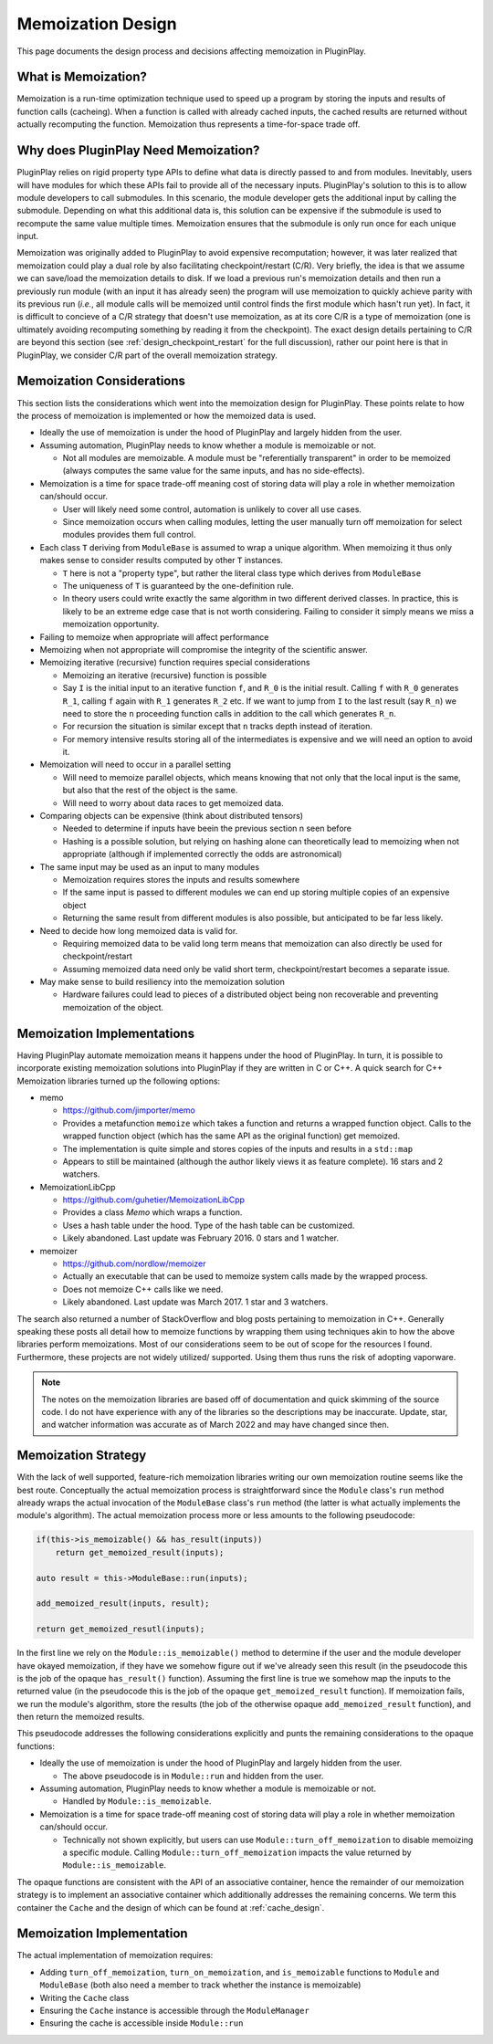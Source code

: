 .. _memoization_design:

##################
Memoization Design
##################

This page documents the design process and decisions affecting memoization in
PluginPlay.

********************
What is Memoization?
********************

Memoization is a run-time optimization technique used to speed up a program by
storing the inputs and results of function calls (cacheing). When a function is
called with already cached inputs, the cached results are returned without
actually recomputing the function. Memoization thus represents a time-for-space
trade off.

.. _why_memoization:

*************************************
Why does PluginPlay Need Memoization?
*************************************

PluginPlay relies on rigid property type APIs to define what data is directly
passed to and from modules. Inevitably, users will have modules for which these
APIs fail to provide all of the necessary inputs. PluginPlay's solution to this
is to allow module developers to call submodules. In this scenario, the module
developer gets the additional input by calling the submodule. Depending on what
this additional data is, this solution can be expensive if the submodule is
used to recompute the same value multiple times. Memoization ensures that the
submodule is only run once for each unique input.

Memoization was originally added to PluginPlay to avoid expensive recomputation;
however, it was later realized that memoization could play a dual role by also
facilitating checkpoint/restart (C/R). Very briefly, the idea is that we assume
we can save/load the memoization details to disk. If we load a previous run's
memoization details and then run a previously run module (with an input it has
already seen) the program will use memoization to quickly achieve parity with
its previous run (*i.e.*, all module calls will be memoized until control finds
the first module which hasn't run yet). In fact, it is difficult to concieve of
a C/R strategy that doesn't use memoization, as at its core C/R is a type of
memoization (one is ultimately avoiding recomputing something by reading it
from the checkpoint). The exact design details pertaining to C/R are beyond this
section (see :ref:`design_checkpoint_restart` for the full discussion), rather
our point here is that in PluginPlay, we consider C/R part of the overall
memoization strategy.

**************************
Memoization Considerations
**************************

This section lists the considerations which went into the memoization design for
PluginPlay.  These points relate to how the process of memoization is
implemented or how the memoized data is used.

- Ideally the use of memoization is under the hood of PluginPlay and largely
  hidden from the user.
- Assuming automation, PluginPlay needs to know whether a module is memoizable
  or not.

  - Not all modules are memoizable. A module must be "referentially transparent"
    in order to be memoized (always computes the same value for the same inputs,
    and has no side-effects).

- Memoization is a time for space trade-off meaning cost of storing data will
  play a role in whether memoization can/should occur.

  - User will likely need some control, automation is unlikely to cover all use
    cases.
  - Since memoization occurs when calling modules, letting the user manually
    turn off memoization for select modules provides them full control.

- Each class ``T`` deriving from ``ModuleBase`` is assumed to wrap a unique
  algorithm. When memoizing it thus only makes sense to consider results
  computed by other ``T`` instances.

  - ``T`` here is not a "property type", but rather the literal class type which
    derives from ``ModuleBase``
  - The uniqueness of ``T`` is guaranteed by the one-definition rule.
  - In theory users could write exactly the same algorithm in two different
    derived classes. In practice, this is likely to be an extreme edge case that
    is not worth considering. Failing to consider it simply means we miss a
    memoization opportunity.

- Failing to memoize when appropriate will affect performance
- Memoizing when not appropriate will compromise the integrity of the scientific
  answer.
- Memoizing iterative (recursive) function requires special considerations

  - Memoizing an iterative (recursive) function is possible
  - Say ``I`` is the initial input to an iterative function ``f``, and ``R_0``
    is the initial result. Calling ``f`` with ``R_0`` generates ``R_1``, calling
    ``f`` again with ``R_1`` generates ``R_2`` etc. If we want to jump from
    ``I`` to the last result (say ``R_n``) we need to store the ``n`` proceeding
    function calls in addition to the call which generates ``R_n``.
  - For recursion the situation is similar except that ``n`` tracks depth
    instead of iteration.
  - For memory intensive results storing all of the intermediates is expensive
    and we will need an option to avoid it.

- Memoization will need to occur in a parallel setting

  - Will need to memoize parallel objects, which means knowing that not only
    that the local input is the same, but also that the rest of the object is
    the same.
  - Will need to worry about data races to get memoized data.

- Comparing objects can be expensive (think about distributed tensors)

  - Needed to determine if inputs have beein the previous section n seen before
  - Hashing is a possible solution, but relying on hashing alone can
    theoretically lead to memoizing when not appropriate (although if
    implemented correctly the odds are astronomical)

- The same input may be used as an input to many modules

  - Memoization requires stores the inputs and results somewhere
  - If the same input is passed to different modules we can end up storing
    multiple copies of an expensive object
  - Returning the same result from different modules is also possible, but
    anticipated to be far less likely.

- Need to decide how long memoized data is valid for.

  - Requiring memoized data to be valid long term means that memoization can
    also directly be used for checkpoint/restart
  - Assuming memoized data need only be valid short term, checkpoint/restart
    becomes a separate issue.

- May make sense to build resiliency into the memoization solution

  - Hardware failures could lead to pieces of a distributed object being non
    recoverable and preventing memoization of the object.

***************************
Memoization Implementations
***************************

Having PluginPlay automate memoization means it happens under the hood of
PluginPlay. In turn, it is possible to incorporate existing memoization
solutions into PluginPlay if they are written in C or C++. A quick search for
C++ Memoization libraries turned up the following options:

- memo

  - https://github.com/jimporter/memo
  - Provides a metafunction ``memoize`` which takes a function and returns a
    wrapped function object. Calls to the wrapped function object (which has
    the same API as the original function) get memoized.
  - The implementation is quite simple and stores copies of the inputs and
    results in a ``std::map``
  - Appears to still be maintained (although the author likely views it as
    feature complete). 16 stars and 2 watchers.

- MemoizationLibCpp

  - https://github.com/guhetier/MemoizationLibCpp
  - Provides a class `Memo` which wraps a function.
  - Uses a hash table under the hood. Type of the hash table can be customized.
  - Likely abandoned. Last update was February 2016. 0 stars and 1 watcher.

- memoizer

  - https://github.com/nordlow/memoizer
  - Actually an executable that can be used to memoize system calls made by the
    wrapped process.
  - Does not memoize C++ calls like we need.
  - Likely abandoned. Last update was March 2017. 1 star and 3 watchers.

The search also returned a number of StackOverflow and blog posts pertaining to
memoization in C++. Generally speaking these posts all detail how to memoize
functions by wrapping them using techniques akin to how the above libraries
perform memoizations. Most of our considerations seem to be out of scope for
the resources I found. Furthermore, these projects are not widely utilized/
supported. Using them thus runs the risk of adopting vaporware.

.. note::

   The notes on the memoization libraries are based off of documentation and
   quick skimming of the source code. I do not have experience with any of the
   libraries so the descriptions may be inaccurate. Update, star, and watcher
   information was accurate as of March 2022 and may have changed since then.

.. _memoization_strategy:

********************
Memoization Strategy
********************

With the lack of well supported, feature-rich memoization libraries writing our
own memoization routine seems like the best route. Conceptually the actual
memoization process is straightforward since the ``Module`` class's ``run``
method already wraps the actual invocation of the ``ModuleBase`` class's
``run`` method (the latter is what actually implements the module's algorithm).
The actual memoization process more or less amounts to the following pseudocode:

.. code-block:: c++

   if(this->is_memoizable() && has_result(inputs))
       return get_memoized_result(inputs);

   auto result = this->ModuleBase::run(inputs);

   add_memoized_result(inputs, result);

   return get_memoized_resutl(inputs);


In the first line we rely on the ``Module::is_memoizable()`` method to determine
if the user and the module developer have okayed memoization, if they have we
somehow figure out if we've already seen this result (in the pseudocode this is
the job of the opaque ``has_result()`` function). Assuming the first line is
true we somehow map the inputs to the returned value (in the pseudocode this is
the job of the opaque ``get_memoized_result`` function). If memoization fails,
we run the module's algorithm, store the results (the job of the otherwise
opaque ``add_memoized_result`` function), and then return the memoized results.

This pseudocode addresses the following considerations explicitly and punts the
remaining considerations to the opaque functions:

- Ideally the use of memoization is under the hood of PluginPlay and largely
  hidden from the user.

  - The above pseudocode is in ``Module::run`` and hidden from the user.

- Assuming automation, PluginPlay needs to know whether a module is memoizable
  or not.

  - Handled by ``Module::is_memoizable``.

- Memoization is a time for space trade-off meaning cost of storing data will
  play a role in whether memoization can/should occur.

  - Technically not shown explicitly, but users can use
    ``Module::turn_off_memoization`` to disable memoizing a specific module.
    Calling ``Module::turn_off_memoization`` impacts the value returned by
    ``Module::is_memoizable``.


The opaque functions are consistent with the API of an associative container,
hence the remainder of our memoization strategy is to implement an associative
container which additionally addresses the remaining concerns. We term this
container the ``Cache`` and the design of which can be found at
:ref:`cache_design`.

**************************
Memoization Implementation
**************************

The actual implementation of memoization requires:

- Adding ``turn_off_memoization``, ``turn_on_memoization``, and
  ``is_memoizable`` functions to ``Module`` and ``ModuleBase`` (both also need
  a member to track whether the instance is memoizable)
- Writing the ``Cache`` class
- Ensuring the ``Cache`` instance is accessible through the ``ModuleManager``
- Ensuring the cache is accessible inside ``Module::run``
